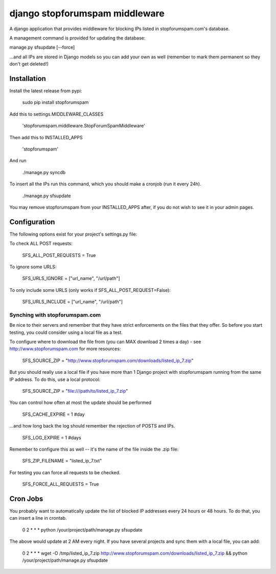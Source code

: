 ###############################
django stopforumspam middleware
###############################

A django application that provides middleware for blocking IPs listed in
stopforumspam.com's database.

A management command is provided for updating the database:

manage.py sfsupdate [--force]

...and all IPs are stored in Django models so you can add your own as well
(remember to mark them permanent so they don't get deleted!)

************
Installation
************

Install the latest release from pypi:

    sudo pip install stopforumspam

Add this to settings.MIDDLEWARE_CLASSES

    'stopforumspam.middleware.StopForumSpamMiddleware'
    
Then add this to INSTALLED_APPS

    'stopforumspam'

And run

    ./manage.py syncdb

To insert all the IPs run this command, which you should make a cronjob (run it every 24h).

    ./manage.py sfsupdate

You may remove stopforumspam from your INSTALLED_APPS after, if you do not
wish to see it in your admin pages.


*************
Configuration
*************

The following options exist for your project's settings.py file:

To check ALL POST requests:

    SFS_ALL_POST_REQUESTS = True

To ignore some URLS:

    SFS_URLS_IGNORE = ["url_name", "/url/path"]

To only include some URLS (only works if SFS_ALL_POST_REQUEST=False):

    SFS_URLS_INCLUDE = ["url_name", "/url/path"]

-------------------------------
Synching with stopforumspam.com
-------------------------------

Be nice to their servers and remember that they have strict enforcements on the files that they offer. So before
you start testing, you could consider using a local file as a test.

To configure where to download the file from (you can MAX download 2 times a day) - see http://www.stopforumspam.com for more resources:

    SFS_SOURCE_ZIP = "http://www.stopforumspam.com/downloads/listed_ip_7.zip"  

But you should really use a local file if you have more than 1 Django project with stopforumspam running from the same IP address. To do this, use a local protocol:

    SFS_SOURCE_ZIP = "file:///path/to/listed_ip_7.zip"

You can control how often at most the update should be performed

    SFS_CACHE_EXPIRE = 1 #day

...and how long back the log should remember the rejection of POSTS and IPs.

    SFS_LOG_EXPIRE = 1 #days

Remember to configure this as well -- it's the name of the file inside the .zip file:

    SFS_ZIP_FILENAME = "listed_ip_7.txt"

For testing you can force all requests to be checked.

    SFS_FORCE_ALL_REQUESTS = True   

*************
Cron Jobs
*************
You probably want to automatically update the list of blocked IP addresses every 24 hours or 48 hours.
To do that, you can insert a line in crontab.

    0 2 * * * python /your/project/path/manage.py sfsupdate

The above would update at 2 AM every night. If you have several projects and sync them with a local file, you can add:

    0 2 * * * wget -O /tmp/listed_ip_7.zip http://www.stopforumspam.com/downloads/listed_ip_7.zip && python /your/project/path/manage.py sfsupdate
